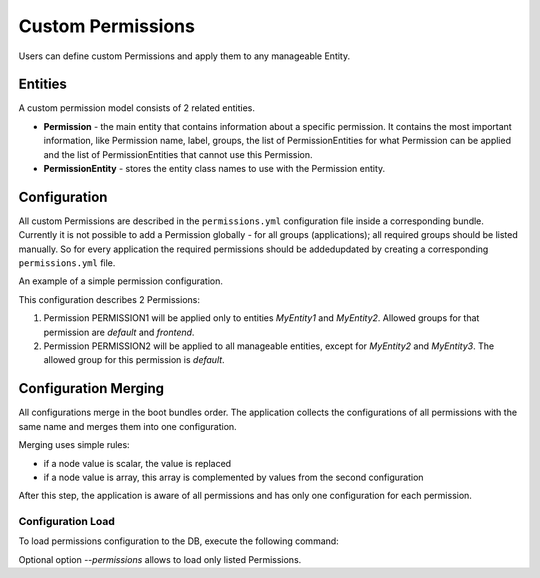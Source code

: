 .. _backend-security-bundle-permissions:

Custom Permissions
==================

Users can define custom Permissions and apply them to any manageable Entity.

Entities
--------

A custom permission model consists of 2 related entities.

* **Permission** - the main entity that contains information about a specific permission. It contains the most important information, like Permission name, label, groups, the list of PermissionEntities for what Permission can be applied and the list of PermissionEntities that cannot use this Permission.

* **PermissionEntity** - stores the entity class names to use with the Permission entity.

Configuration
-------------

All custom Permissions are described in the ``permissions.yml`` configuration file inside a corresponding bundle. Currently it is not
possible to add a Permission globally - for all groups (applications); all required groups should be listed manually. So for
every application the required permissions should be added\updated by creating a corresponding ``permissions.yml`` file.

An example of a simple permission configuration.

.. code-block:: bash
   :linenos:

    oro_permissions:
        PERMISSION1:                                                    # permission name (should start with a letter, digit or underscore and only contain
                                                                        # letters, digits, numbers, underscores ("_"), hyphens ("-") and colons (":")
            label: Label for Permission 1                               # permission label
            description: Permission 1 description                       # (optional) permission description
            apply_to_all: false                                         # (by default = true) is permission apply to all entities by default
            apply_to_entities:                                          # (optional) the list of entities to apply permission
                - 'AcmeDemoBundle:MyEntity1'                            # entity class
                - 'Acme\Bundle\DemoBundle\Entity\MyEntity2'
            apply_to_interfaces:                                        # (optional) the list of interfaces to apply permission to the entities that implement these interfaces
                - 'Acme\Bundle\DemoBundle\Entity\MyEntity2Interface'    # entity interface
            group_names:                                                # (by default = ['default]) the list of Groups
                - default                                               # group name
                - frontend

        PERMISSION2:
            label: Label for Permission 2
            description: Permission 2 description
            exclude_entities:                                           # (optional) the list of entities to not apply permission
                - 'AcmeDemoBundle:MyEntity3'
                - 'Acme\Bundle\DemoBundle\Entity\MyEntity4'

This configuration describes 2 Permissions:

1) Permission PERMISSION1 will be applied only to entities `MyEntity1` and `MyEntity2`. Allowed groups for that permission are `default` and `frontend`.
2) Permission PERMISSION2 will be applied to all manageable entities, except for `MyEntity2` and `MyEntity3`. The allowed group for this permission is `default`.

Configuration Merging
---------------------

All configurations merge in the boot bundles order. The application collects the configurations of all permissions with the same name and merges them into one configuration.

Merging uses simple rules:

* if a node value is scalar, the value is replaced
* if a node value is array, this array is complemented by values from the second configuration

After this step, the application is aware of all permissions and has only one configuration for each permission.

Configuration Load
^^^^^^^^^^^^^^^^^^

To load permissions configuration to the DB, execute the following command:

.. code-block:: bash
   :linenos:

   security:permission:configuration:load [--permissions [PERMISSIONS]]

Optional option `--permissions` allows to load only listed Permissions.
